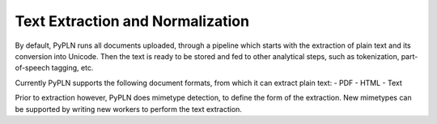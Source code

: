 Text Extraction and Normalization
=================================

By default, PyPLN runs all documents uploaded, through a pipeline which starts with the extraction of plain text and its conversion into Unicode.
Then the text is ready to be stored and fed to other analytical steps, such as tokenization, part-of-speech tagging, etc.

Currently PyPLN supports the following document formats, from which it can extract plain text:
- PDF
- HTML
- Text

Prior to extraction however, PyPLN does mimetype detection, to define the form of the extraction. New mimetypes can be supported by writing new workers to perform the text extraction.
